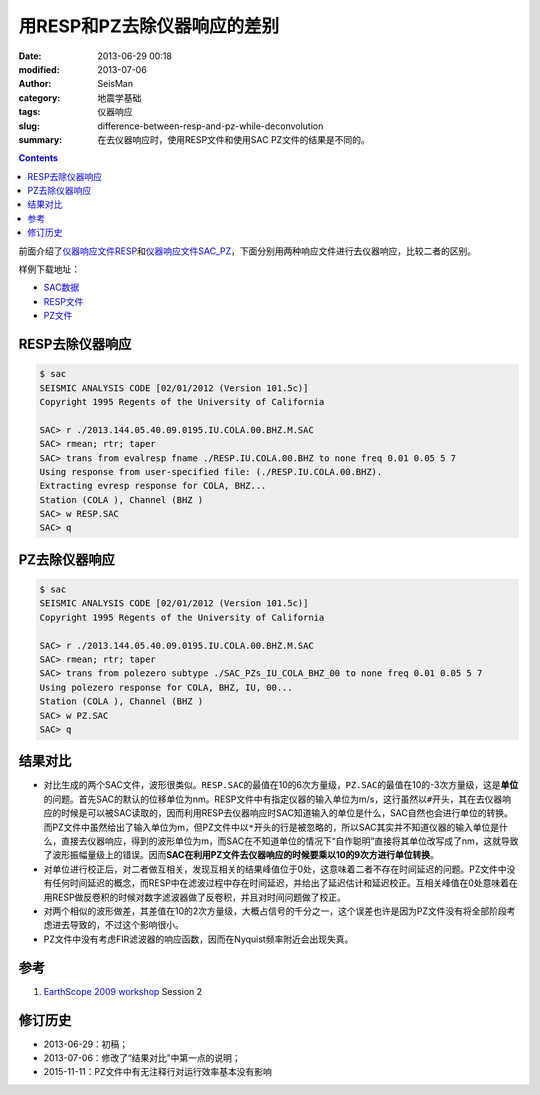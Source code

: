 用RESP和PZ去除仪器响应的差别
############################

:date: 2013-06-29 00:18
:modified: 2013-07-06
:author: SeisMan
:category: 地震学基础
:tags: 仪器响应
:slug: difference-between-resp-and-pz-while-deconvolution
:summary: 在去仪器响应时，使用RESP文件和使用SAC PZ文件的结果是不同的。

.. contents::

前面介绍了\ `仪器响应文件RESP <{filename}/SeisBasic/2013-06-27_simple-analysis-of-resp.rst>`_\ 和\ `仪器响应文件SAC_PZ <{filename}/SeisBasic/2013-06-28_simple-analysis-of-sac-pz.rst>`_\ ，下面分别用两种响应文件进行去仪器响应，比较二者的区别。

样例下载地址：

- `SAC数据 <http://seisman.qiniudn.com/downloads/2013.144.05.40.09.0195.IU.COLA.00.BHZ.M.SAC>`_
- `RESP文件 <http://seisman.qiniudn.com/downloads/RESP.IU.COLA.00.BHZ>`_
- `PZ文件 <http://seisman.qiniudn.com/downloads/SAC_PZs_IU_COLA_BHZ_00>`_

RESP去除仪器响应
================

.. code-block:: bash

   $ sac
   SEISMIC ANALYSIS CODE [02/01/2012 (Version 101.5c)]
   Copyright 1995 Regents of the University of California

   SAC> r ./2013.144.05.40.09.0195.IU.COLA.00.BHZ.M.SAC
   SAC> rmean; rtr; taper
   SAC> trans from evalresp fname ./RESP.IU.COLA.00.BHZ to none freq 0.01 0.05 5 7
   Using response from user-specified file: (./RESP.IU.COLA.00.BHZ).
   Extracting evresp response for COLA, BHZ...
   Station (COLA ), Channel (BHZ )
   SAC> w RESP.SAC
   SAC> q

PZ去除仪器响应
==============

.. code-block:: bash

   $ sac
   SEISMIC ANALYSIS CODE [02/01/2012 (Version 101.5c)]
   Copyright 1995 Regents of the University of California

   SAC> r ./2013.144.05.40.09.0195.IU.COLA.00.BHZ.M.SAC
   SAC> rmean; rtr; taper
   SAC> trans from polezero subtype ./SAC_PZs_IU_COLA_BHZ_00 to none freq 0.01 0.05 5 7
   Using polezero response for COLA, BHZ, IU, 00...
   Station (COLA ), Channel (BHZ )
   SAC> w PZ.SAC
   SAC> q

结果对比
========

- 对比生成的两个SAC文件，波形很类似。\ ``RESP.SAC``\ 的最值在10的6次方量级，\ ``PZ.SAC``\ 的最值在10的-3次方量级，这是\ **单位**\ 的问题。首先SAC的默认的位移单位为nm。RESP文件中有指定仪器的输入单位为m/s，这行虽然以\ ``#``\ 开头，其在去仪器响应的时候是可以被SAC读取的，因而利用RESP去仪器响应时SAC知道输入的单位是什么，SAC自然也会进行单位的转换。而PZ文件中虽然给出了输入单位为m，但PZ文件中以\ ``*``\ 开头的行是被忽略的，所以SAC其实并不知道仪器的输入单位是什么，直接去仪器响应，得到的波形单位为m，而SAC在不知道单位的情况下“自作聪明”直接将其单位改写成了nm，这就导致了波形振幅量级上的错误。因而\ **SAC在利用PZ文件去仪器响应的时候要乘以10的9次方进行单位转换**\ 。
- 对单位进行校正后，对二者做互相关，发现互相关的结果峰值位于0处，这意味着二者不存在时间延迟的问题。PZ文件中没有任何时间延迟的概念，而RESP中在滤波过程中存在时间延迟，并给出了延迟估计和延迟校正。互相关峰值在0处意味着在用RESP做反卷积的时候对数字滤波器做了反卷积，并且对时间问题做了校正。
- 对两个相似的波形做差，其差值在10的2次方量级，大概占信号的千分之一，这个误差也许是因为PZ文件没有将全部阶段考虑进去导致的，不过这个影响很小。
- PZ文件中没有考虑FIR滤波器的响应函数，因而在Nyquist频率附近会出现失真。

参考
====

#. `EarthScope 2009 workshop <http://www.iris.edu/hq/es_course/content/2009.html>`_ Session 2

修订历史
========

- 2013-06-29：初稿；
- 2013-07-06：修改了“结果对比”中第一点的说明；
- 2015-11-11：PZ文件中有无注释行对运行效率基本没有影响
